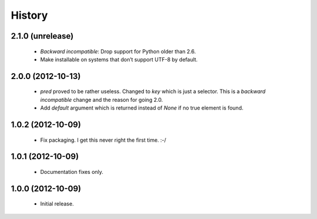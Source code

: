 History
-------

2.1.0 (unrelease)
+++++++++++++++++
   - *Backward incompatible*: Drop support for Python older than 2.6.
   - Make installable on systems that don’t support UTF-8 by default.


2.0.0 (2012-10-13)
++++++++++++++++++
   - `pred` proved to be rather useless.  Changed to `key` which is just
     a selector.  This is a *backward incompatible* change and the reason for
     going 2.0.
   - Add `default` argument which is returned instead of `None` if no true
     element is found.

1.0.2 (2012-10-09)
++++++++++++++++++
   - Fix packaging. I get this never right the first time. :-/

1.0.1 (2012-10-09)
++++++++++++++++++
   - Documentation fixes only.

1.0.0 (2012-10-09)
++++++++++++++++++
   - Initial release.
